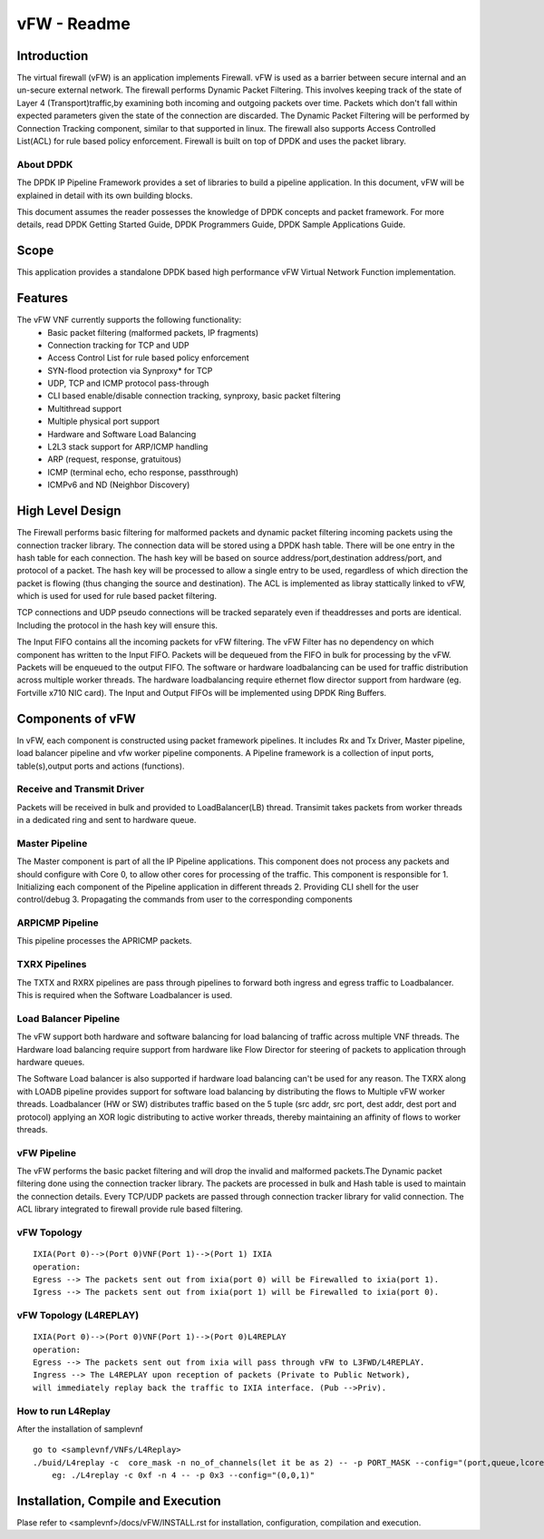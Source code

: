 .. This work is licensed under a creative commons attribution 4.0 international
.. license.
.. http://creativecommons.org/licenses/by/4.0
.. (c) opnfv, national center of scientific research "demokritos" and others.

========================================================
vFW - Readme
========================================================

Introduction
===============
The virtual firewall (vFW) is an application implements Firewall. vFW is used
as a barrier between secure internal and an un-secure external network. The
firewall performs Dynamic Packet Filtering. This involves keeping track of the
state of Layer 4 (Transport)traffic,by examining both incoming and outgoing
packets over time. Packets which don't fall within expected parameters given
the state of the connection are discarded. The Dynamic Packet Filtering will
be performed by Connection Tracking component, similar to that supported in
linux. The firewall also supports Access Controlled List(ACL) for rule based
policy enforcement. Firewall is built on top of DPDK and uses the packet library.

----------
About DPDK
----------
The DPDK IP Pipeline Framework provides a set of libraries to build a pipeline
application. In this document, vFW will be explained in detail with its own
building blocks.

This document assumes the reader possesses the knowledge of DPDK concepts and
packet framework. For more details, read DPDK Getting Started Guide, DPDK
Programmers Guide, DPDK Sample Applications Guide.

Scope
==========
This application provides a standalone DPDK based high performance vFW Virtual
Network Function implementation.

Features
===========
The vFW VNF currently supports the following functionality:
  • Basic packet filtering (malformed packets, IP fragments)
  • Connection tracking for TCP and UDP
  • Access Control List for rule based policy enforcement
  • SYN-flood protection via Synproxy* for TCP
  • UDP, TCP and ICMP protocol pass-through
  • CLI based enable/disable connection tracking, synproxy, basic packet
    filtering
  • Multithread support
  • Multiple physical port support
  • Hardware and Software Load Balancing
  • L2L3 stack support for ARP/ICMP handling
  • ARP (request, response, gratuitous)
  • ICMP (terminal echo, echo response, passthrough)
  • ICMPv6 and ND (Neighbor Discovery)

High Level Design
====================
The Firewall performs basic filtering for malformed packets and dynamic packet
filtering incoming packets using the connection tracker library.
The connection data will be stored using a DPDK hash table. There will be one
entry in the hash table for each connection. The hash key will be based on source
address/port,destination address/port, and protocol of a packet. The hash key
will be processed to allow a single entry to be used, regardless of which
direction the packet is flowing (thus changing the source and destination).
The ACL is implemented as libray stattically linked to vFW, which is used for
used for rule based packet filtering.

TCP connections and UDP pseudo connections will be tracked separately even if
theaddresses and ports are identical. Including the protocol in the hash key
will ensure this.

The Input FIFO contains all the incoming packets for vFW filtering.  The vFW
Filter has no dependency on which component has written to the Input FIFO.
Packets will be dequeued from the FIFO in bulk for processing by the vFW.
Packets will be enqueued to the output FIFO.
The software or hardware loadbalancing can be used for traffic distribution
across multiple worker threads. The hardware loadbalancing require ethernet
flow director support from hardware (eg. Fortville x710 NIC card).
The Input and Output FIFOs will be implemented using DPDK Ring Buffers.

Components of vFW
====================

In vFW, each component is constructed using packet framework pipelines.
It includes Rx and Tx Driver, Master pipeline, load balancer pipeline and
vfw worker pipeline components. A Pipeline framework is a collection of input
ports, table(s),output ports and actions (functions).

---------------------------
Receive and Transmit Driver
---------------------------
Packets will be received in bulk and provided to LoadBalancer(LB) thread.
Transimit takes packets from worker threads in a dedicated ring and sent to
hardware queue.

---------------------------
Master Pipeline
---------------------------
The Master component is part of all the IP Pipeline applications. This component
does not process any packets and should configure with Core 0, to allow
other cores for processing of the traffic. This component is responsible for
1. Initializing each component of the Pipeline application in different threads
2. Providing CLI shell for the user control/debug
3. Propagating the commands from user to the corresponding components

------------------
ARPICMP Pipeline
------------------
This pipeline processes the APRICMP packets.

---------------
TXRX Pipelines
---------------
The TXTX and RXRX pipelines are pass through pipelines to forward both ingress
and egress traffic to Loadbalancer. This is required when the Software
Loadbalancer is used.

----------------------
Load Balancer Pipeline
----------------------
The vFW support both hardware and software balancing for load balancing of
traffic across multiple VNF threads. The Hardware load balancing require support
from hardware like Flow Director for steering of packets to application through
hardware queues.

The Software Load balancer is also supported if hardware load balancing can't be
used for any reason. The TXRX along with LOADB pipeline provides support for
software load balancing by distributing the flows to Multiple vFW worker
threads.
Loadbalancer (HW or SW) distributes traffic based on the 5 tuple (src addr, src
port, dest addr, dest port and protocol) applying an XOR logic distributing to
active worker threads, thereby maintaining an affinity of flows to worker
threads.

---------------
vFW Pipeline
---------------
The vFW performs the basic packet filtering and will drop the invalid and
malformed packets.The Dynamic packet filtering done using the connection tracker
library. The packets are processed in bulk and Hash table is used to maintain
the connection details.
Every TCP/UDP packets are passed through connection tracker library for valid
connection. The ACL library integrated to firewall provide rule based filtering.

------------------------
vFW Topology
------------------------

::

  IXIA(Port 0)-->(Port 0)VNF(Port 1)-->(Port 1) IXIA
  operation:
  Egress --> The packets sent out from ixia(port 0) will be Firewalled to ixia(port 1).
  Igress --> The packets sent out from ixia(port 1) will be Firewalled to ixia(port 0).

------------------------------------
vFW Topology (L4REPLAY)
------------------------------------

::

  IXIA(Port 0)-->(Port 0)VNF(Port 1)-->(Port 0)L4REPLAY
  operation:
  Egress --> The packets sent out from ixia will pass through vFW to L3FWD/L4REPLAY.
  Ingress --> The L4REPLAY upon reception of packets (Private to Public Network),
  will immediately replay back the traffic to IXIA interface. (Pub -->Priv).

--------------------
How to run L4Replay
--------------------
After the installation of samplevnf

::

 go to <samplevnf/VNFs/L4Replay>
 ./buid/L4replay -c  core_mask -n no_of_channels(let it be as 2) -- -p PORT_MASK --config="(port,queue,lcore)"
     eg: ./L4replay -c 0xf -n 4 -- -p 0x3 --config="(0,0,1)"

Installation, Compile and Execution
====================================
Plase refer to <samplevnf>/docs/vFW/INSTALL.rst for installation, configuration,
compilation and execution.

